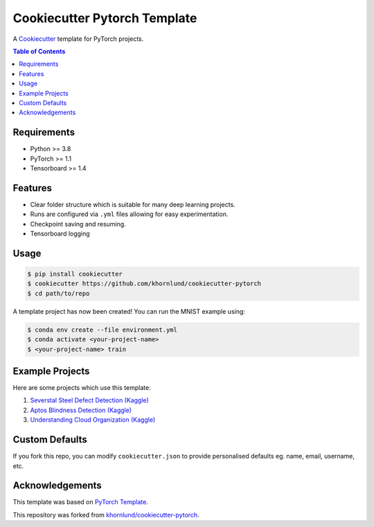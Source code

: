 =============================
Cookiecutter Pytorch Template
=============================

A `Cookiecutter <https://github.com/audreyr/cookiecutter>`_ template for PyTorch projects.

.. contents:: Table of Contents
   :depth: 2

Requirements
============
* Python >= 3.8
* PyTorch >= 1.1
* Tensorboard >= 1.4

Features
========
* Clear folder structure which is suitable for many deep learning projects.
* Runs are configured via ``.yml`` files allowing for easy experimentation.
* Checkpoint saving and resuming.
* Tensorboard logging

Usage
=====

.. code::

    $ pip install cookiecutter
    $ cookiecutter https://github.com/khornlund/cookiecutter-pytorch
    $ cd path/to/repo

A template project has now been created! You can run the MNIST example using:

.. code::

    $ conda env create --file environment.yml
    $ conda activate <your-project-name>
    $ <your-project-name> train

Example Projects
================
Here are some projects which use this template:

1. `Severstal Steel Defect Detection (Kaggle) <https://github.com/khornlund/severstal-steel-defect-detection>`_
2. `Aptos Blindness Detection (Kaggle) <https://github.com/khornlund/aptos2019-blindness-detection>`_
3. `Understanding Cloud Organization (Kaggle) <https://github.com/khornlund/understanding-cloud-organization>`_

Custom Defaults
===============
If you fork this repo, you can modify ``cookiecutter.json`` to provide personalised defaults eg.
name, email, username, etc.

Acknowledgements
================
This template was based on `PyTorch Template <https://github.com/victoresque/pytorch-template>`_.

This repository was forked from `khornlund/cookiecutter-pytorch <https://github.com/khornlund/cookiecutter-pytorch>`_.
